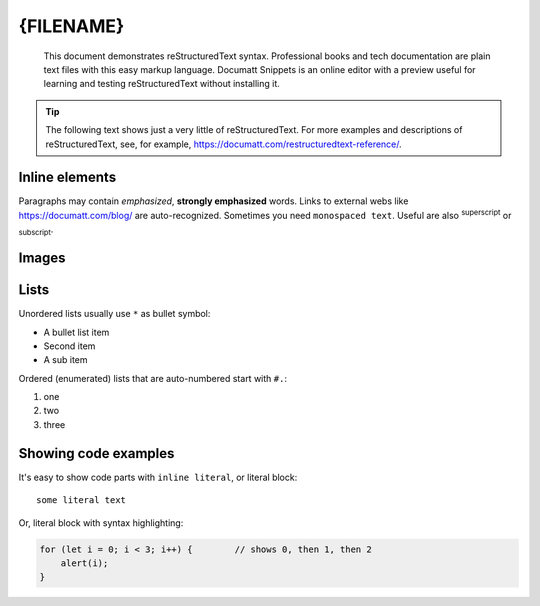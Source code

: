 ###############
{FILENAME}
###############

.. epigraph:: This document demonstrates reStructuredText syntax. Professional books and tech documentation are plain text files with this easy markup language. Documatt Snippets is an online editor with a preview useful for learning and testing reStructuredText without installing it.

.. tip:: The following text shows just a very little of reStructuredText. For more examples and descriptions of reStructuredText, see, for example, https://documatt.com/restructuredtext-reference/.

***************
Inline elements
***************

Paragraphs may contain *emphasized*, **strongly emphasized** words. Links to external webs like https://documatt.com/blog/ are auto-recognized. Sometimes you need ``monospaced text``. Useful are also :sup:`superscript` or :sub:`subscript`.

******
Images
******

.. image:: https://documatt.com/blog/_static/logo.svg

*****
Lists
*****

Unordered lists usually use ``*`` as bullet symbol:

* A bullet list item
* Second item
* A sub item

Ordered (enumerated) lists that are auto-numbered start with ``#.``:

#. one
#. two
#. three

*********************
Showing code examples
*********************

It's easy to show code parts with ``inline literal``, or literal block::

  some literal text

Or, literal block with syntax highlighting:

.. code-block:: javascript

   for (let i = 0; i < 3; i++) {        // shows 0, then 1, then 2
       alert(i);
   }
